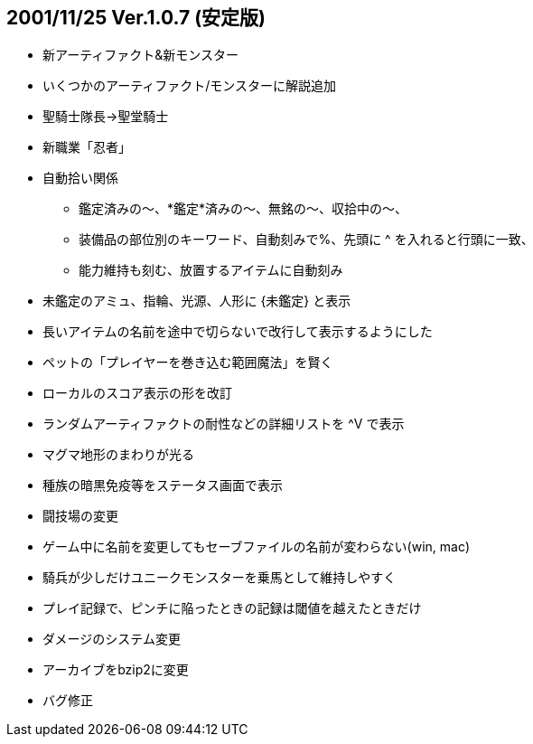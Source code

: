 :lang: ja
:doctype: article

## 2001/11/25 Ver.1.0.7 (安定版)

* 新アーティファクト&新モンスター
* いくつかのアーティファクト/モンスターに解説追加
* 聖騎士隊長→聖堂騎士
* 新職業「忍者」
* 自動拾い関係
** 鑑定済みの～、*鑑定*済みの～、無銘の～、収拾中の～、
** 装備品の部位別のキーワード、自動刻みで%、先頭に ^ を入れると行頭に一致、
** 能力維持も刻む、放置するアイテムに自動刻み
* 未鑑定のアミュ、指輪、光源、人形に {未鑑定} と表示
* 長いアイテムの名前を途中で切らないで改行して表示するようにした
* ペットの「プレイヤーを巻き込む範囲魔法」を賢く
* ローカルのスコア表示の形を改訂
* ランダムアーティファクトの耐性などの詳細リストを ^V で表示
* マグマ地形のまわりが光る
* 種族の暗黒免疫等をステータス画面で表示
* 闘技場の変更
* ゲーム中に名前を変更してもセーブファイルの名前が変わらない(win, mac)
* 騎兵が少しだけユニークモンスターを乗馬として維持しやすく
* プレイ記録で、ピンチに陥ったときの記録は閾値を越えたときだけ
* ダメージのシステム変更
* アーカイブをbzip2に変更
* バグ修正

